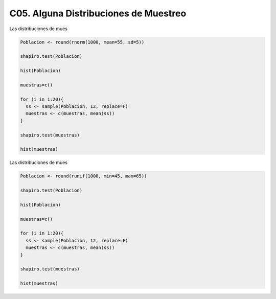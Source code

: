 C05. Alguna Distribuciones de Muestreo
======================================

Las distribuciones de mues

.. code:: R

   Poblacion <- round(rnorm(1000, mean=55, sd=5))

   shapiro.test(Poblacion)

   hist(Poblacion)

   muestras=c()

   for (i in 1:20){
     ss <- sample(Poblacion, 12, replace=F)
     muestras <- c(muestras, mean(ss))
   }

   shapiro.test(muestras)

   hist(muestras) 


Las distribuciones de mues

.. code:: R
     
   Poblacion <- round(runif(1000, min=45, max=65))
    
   shapiro.test(Poblacion)
   
   hist(Poblacion)
   
   muestras=c()

   for (i in 1:20){
     ss <- sample(Poblacion, 12, replace=F)
     muestras <- c(muestras, mean(ss))
   }

   shapiro.test(muestras)

   hist(muestras)


